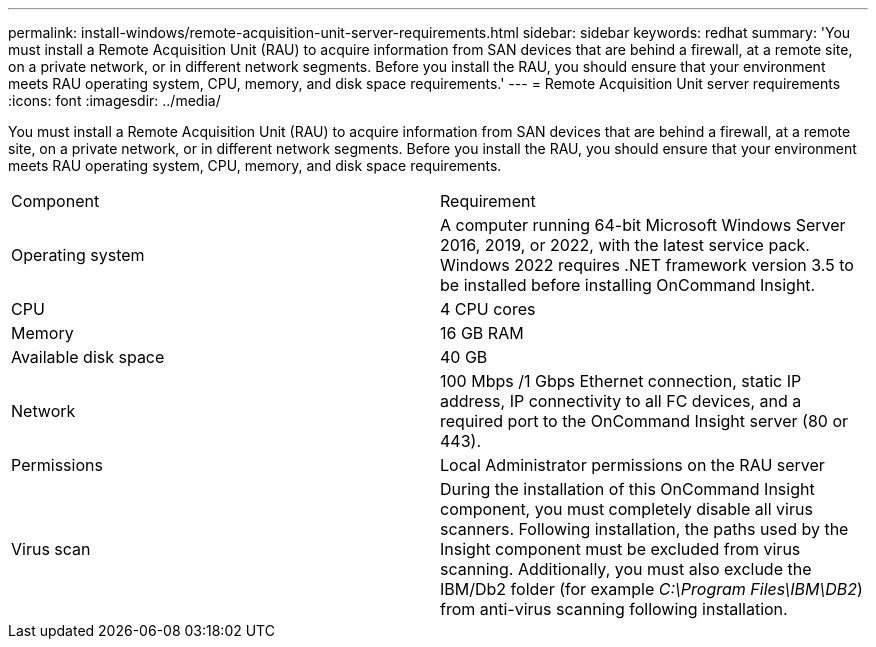 ---
permalink: install-windows/remote-acquisition-unit-server-requirements.html
sidebar: sidebar
keywords: redhat
summary: 'You must install a Remote Acquisition Unit (RAU) to acquire information from SAN devices that are behind a firewall, at a remote site, on a private network, or in different network segments. Before you install the RAU, you should ensure that your environment meets RAU operating system, CPU, memory, and disk space requirements.'
---
= Remote Acquisition Unit server requirements
:icons: font
:imagesdir: ../media/

[.lead]
You must install a Remote Acquisition Unit (RAU) to acquire information from SAN devices that are behind a firewall, at a remote site, on a private network, or in different network segments. Before you install the RAU, you should ensure that your environment meets RAU operating system, CPU, memory, and disk space requirements.

|===
| Component| Requirement
a|
Operating system
a|
A computer running 64-bit Microsoft Windows Server 2016, 2019, or 2022, with the latest service pack.
Windows 2022 requires .NET framework version 3.5 to be installed before installing OnCommand Insight.


a|
CPU
a|
4 CPU cores
a|
Memory
a|
16 GB RAM
a|
Available disk space
a|
40 GB
a|
Network
a|
100 Mbps /1 Gbps Ethernet connection, static IP address, IP connectivity to all FC devices, and a required port to the OnCommand Insight server (80 or 443).
a|
Permissions
a|
Local Administrator permissions on the RAU server

a|
Virus scan
a|
During the installation of this OnCommand Insight component, you must completely disable all virus scanners. Following installation, the paths used by the Insight component must be excluded from virus scanning. Additionally, you must also exclude the IBM/Db2 folder (for example _C:\Program Files\IBM\DB2_) from anti-virus scanning following installation.

|===
